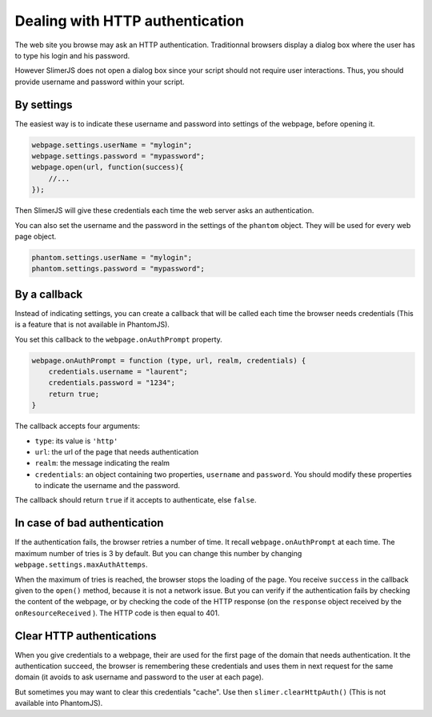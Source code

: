 

================================
Dealing with HTTP authentication
================================

The web site you browse may ask an HTTP authentication.
Traditionnal browsers display a dialog box where the user
has to type his login and his password.

However SlimerJS does not open a dialog box since your script
should not require user interactions. Thus, you should provide
username and password within your script.

By settings
-----------

The easiest way is to indicate these username and password into settings
of the webpage, before opening it.

.. code-block:: javascript
    
    webpage.settings.userName = "mylogin";
    webpage.settings.password = "mypassword";
    webpage.open(url, function(success){
        //...
    });


Then SlimerJS will give these credentials each time the web server
asks an authentication.

You can also set the username and the password in the settings of
the ``phantom`` object. They will be used for every web page object.

.. code-block:: javascript
    
    phantom.settings.userName = "mylogin";
    phantom.settings.password = "mypassword";

By a callback
-------------

Instead of indicating settings, you can create a callback
that will be called each time the browser needs credentials
(This is a feature that is not available in PhantomJS).

You set this callback to the ``webpage.onAuthPrompt`` property.

.. code-block:: javascript
    
    webpage.onAuthPrompt = function (type, url, realm, credentials) {
        credentials.username = "laurent";
        credentials.password = "1234";
        return true;
    }

The callback accepts four arguments:

- ``type``: its value is ``'http'``
- ``url``: the url of the page that needs authentication
- ``realm``: the message indicating the realm
- ``credentials``: an object containing two properties, ``username`` and
  ``password``. You should modify these properties to indicate the username
  and the password.

The callback should return ``true`` if it accepts to authenticate, else
``false``.


In case of bad authentication
-----------------------------

If the authentication fails, the browser retries a number of time.
It recall ``webpage.onAuthPrompt`` at each time. The maximum number
of tries is 3 by default. But you can change this number
by changing ``webpage.settings.maxAuthAttemps``.

When the maximum of tries is reached, the browser stops the loading
of the page. You receive ``success`` in the callback given to the
``open()`` method, because it is not a network issue.
But you can verify if the authentication fails by checking the content
of the webpage, or by checking the code of the HTTP response (on the
``response`` object received by the ``onResourceReceived`` ).
The HTTP code is then equal to 401.


Clear HTTP authentications
--------------------------

When you give credentials to a webpage, their are used for the first page
of the domain that needs authentication. It the authentication succeed,
the browser is remembering these credentials and uses them in next
request for the same domain (it avoids to ask username and password
to the user at each page).

But sometimes you may want to clear this credentials "cache". Use then
``slimer.clearHttpAuth()``  (This is not available into PhantomJS).

